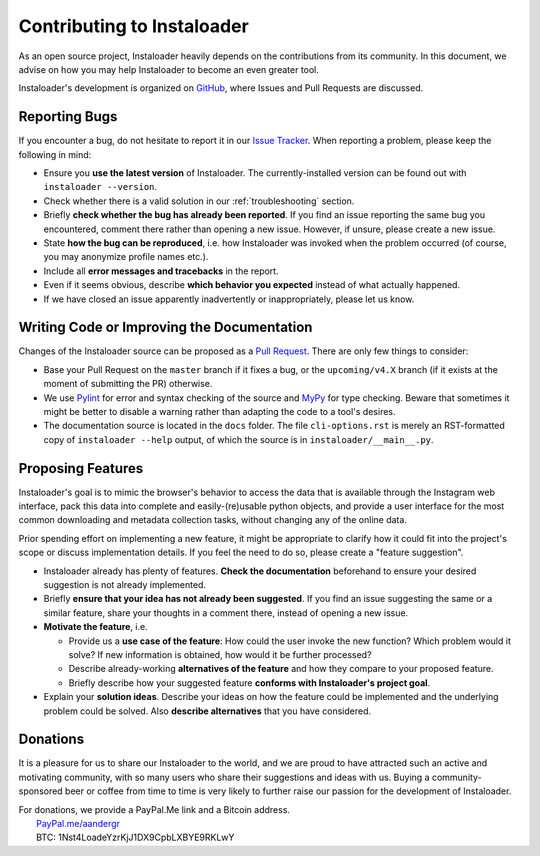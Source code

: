 .. _contributing:

Contributing to Instaloader
===========================

As an open source project, Instaloader heavily depends on the contributions from
its community.  In this document, we advise on how you may help Instaloader to
become an even greater tool.

Instaloader's development is organized on 
`GitHub <https://github.com/instaloader/instaloader>`__, where Issues and Pull
Requests are discussed.

Reporting Bugs
--------------

If you encounter a bug, do not hesitate to report it in our
`Issue Tracker <https://github.com/instaloader/instaloader/issues>`__. When
reporting a problem, please keep the following in mind:

- Ensure you **use the latest version** of Instaloader. The currently-installed
  version can be found out with ``instaloader --version``.

- Check whether there is a valid solution in our :ref:`troubleshooting` section.

- Briefly **check whether the bug has already been reported**. If you find an
  issue reporting the same bug you encountered, comment there rather than
  opening a new issue. However, if unsure, please create a new issue.

- State **how the bug can be reproduced**, i.e. how Instaloader was invoked
  when the problem occurred (of course, you may anonymize profile names etc.).

- Include all **error messages and tracebacks** in the report.

- Even if it seems obvious, describe **which behavior you expected**
  instead of what actually happened.

- If we have closed an issue apparently inadvertently or inappropriately, please
  let us know.

Writing Code or Improving the Documentation
-------------------------------------------

Changes of the Instaloader source can be proposed as a
`Pull Request <https://github.com/instaloader/instaloader/pulls>`__. There are only
few things to consider:

- Base your Pull Request on the ``master`` branch if it fixes a bug,
  or the ``upcoming/v4.X`` branch (if it exists at the moment of submitting the PR)
  otherwise.

- We use `Pylint <https://www.pylint.org/>`__ for error and syntax checking of
  the source and `MyPy <https://github.com/python/mypy>`__ for type checking.
  Beware that sometimes it might be better to disable a warning rather than
  adapting the code to a tool's desires.

- The documentation source is located in the ``docs`` folder. The file
  ``cli-options.rst`` is merely an RST-formatted copy of ``instaloader --help``
  output, of which the source is in ``instaloader/__main__.py``.

Proposing Features
------------------

.. goal-start

Instaloader's goal is to mimic the browser's behavior to access the data that
is available through the Instagram web interface, pack this data into complete
and easily-(re)usable python objects, and provide a user interface for the most
common downloading and metadata collection tasks, without changing any of the
online data.

.. goal-end

Prior spending effort on implementing a new feature, it might be appropriate to
clarify how it could fit into the project's scope or discuss implementation
details. If you feel the need to do so, please create a "feature suggestion".

- Instaloader already has plenty of features. **Check the documentation**
  beforehand to ensure your desired suggestion is not already implemented.

- Briefly **ensure that your idea has not already been suggested**. If you find
  an issue suggesting the same or a similar feature, share your thoughts in a
  comment there, instead of opening a new issue.

- **Motivate the feature**, i.e.

  - Provide us a **use case of the feature**: How could the user
    invoke the new function? Which problem would it solve? If new information is
    obtained, how would it be further processed?

  - Describe already-working **alternatives of the feature** and how they
    compare to your proposed feature.

  - Briefly describe how your suggested feature **conforms with Instaloader's
    project goal**.

- Explain your **solution ideas**. Describe your ideas on how the feature could
  be implemented and the underlying problem could be solved. Also **describe
  alternatives** that you have considered.

Donations
---------

.. donations-start

It is a pleasure for us to share our Instaloader to the world, and we are proud
to have attracted such an active and motivating community, with so many users
who share their suggestions and ideas with us. Buying a community-sponsored beer
or coffee from time to time is very likely to further raise our passion for the
development of Instaloader.

| For donations, we provide a PayPal.Me link and a Bitcoin address.
|  `PayPal.me/aandergr <https://www.paypal.me/aandergr>`__
|  BTC: 1Nst4LoadeYzrKjJ1DX9CpbLXBYE9RKLwY

.. donations-end

.. (Discussion in :issue:`130`)
